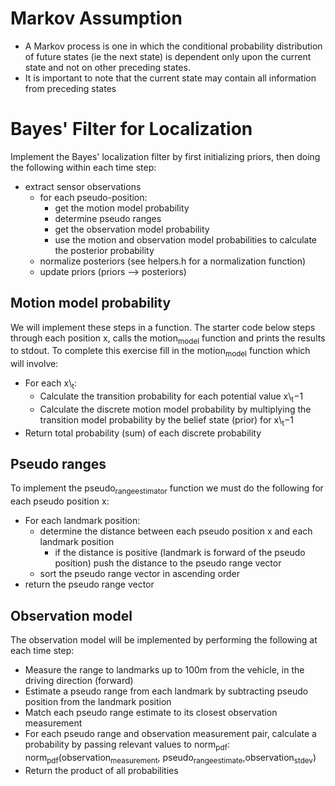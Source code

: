 
* Markov Assumption

  - A Markov process is one in which the conditional probability
    distribution of future states (ie the next state) is dependent
    only upon the current state and not on other preceding states.
  - It is important to note that the current state may contain all
    information from preceding states

* Bayes' Filter for Localization

  Implement the Bayes' localization filter by first initializing
  priors, then doing the following within each time step:

  - extract sensor observations
	- for each pseudo-position:
	  - get the motion model probability
	  - determine pseudo ranges
	  - get the observation model probability
	  - use the motion and observation model probabilities to calculate the posterior probability
	- normalize posteriors (see helpers.h for a normalization function)
	- update priors (priors --> posteriors)

** Motion model probability
   We will implement these steps in a function. The starter code below
   steps through each position x, calls the motion_model function and
   prints the results to stdout. To complete this exercise fill in the
   motion_model function which will involve:

   - For each x\_t:
        - Calculate the transition probability for each potential value x\_t−1
        - Calculate the discrete motion model probability by
          multiplying the transition model probability by the belief
          state (prior) for x\_t−1
   - Return total probability (sum) of each discrete probability

** Pseudo ranges

   To implement the pseudo_range_estimator function we must do the
   following for each pseudo position x:

   - For each landmark position:
     - determine the distance between each pseudo position x and each landmark position
       - if the distance is positive (landmark is forward of the
         pseudo position) push the distance to the pseudo range vector
	 - sort the pseudo range vector in ascending order
   - return the pseudo range vector

** Observation model
   The observation model will be implemented by performing the
   following at each time step:

   - Measure the range to landmarks up to 100m from the vehicle, in
     the driving direction (forward)
   - Estimate a pseudo range from each landmark by subtracting pseudo
     position from the landmark position
   - Match each pseudo range estimate to its closest observation
     measurement
   - For each pseudo range and observation measurement pair, calculate
     a probability by passing relevant values to norm_pdf:
     norm_pdf(observation_measurement, pseudo_range_estimate,observation_stdev)
   - Return the product of all probabilities
